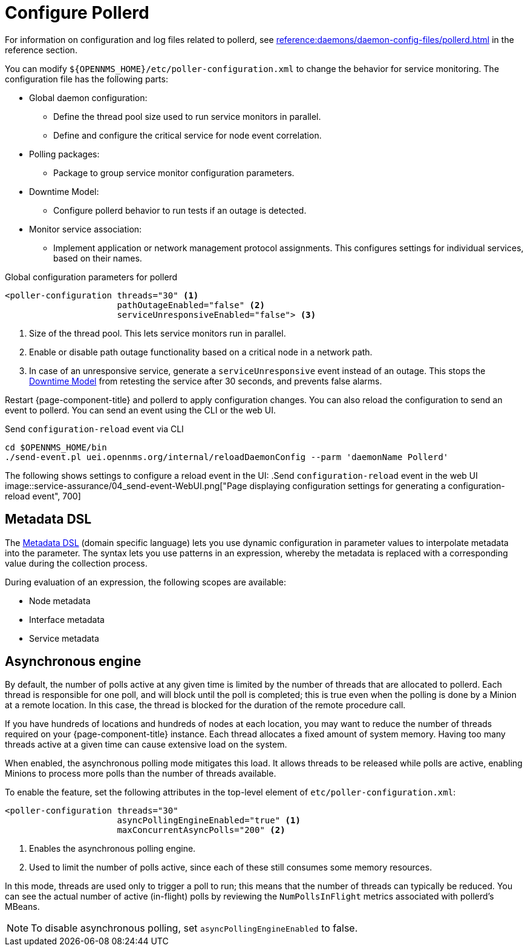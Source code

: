 
[[ga-pollerd-configuration]]
= Configure Pollerd
:description: How to configure pollerd in {page-component-title} to change service monitoring behavior: define thread pool, downtime model, asynchronous engine.

For information on configuration and log files related to pollerd, see xref:reference:daemons/daemon-config-files/pollerd.adoc[] in the reference section.

You can modify `$\{OPENNMS_HOME}/etc/poller-configuration.xml` to change the behavior for service monitoring.
The configuration file has the following parts:

* Global daemon configuration:
** Define the thread pool size used to run service monitors in parallel.
** Define and configure the critical service for node event correlation.
* Polling packages:
** Package to group service monitor configuration parameters.
* Downtime Model:
** Configure pollerd behavior to run tests if an outage is detected.
* Monitor service association:
** Implement application or network management protocol assignments.
This configures settings for individual services, based on their names.

.Global configuration parameters for pollerd
[source, xml]
----
<poller-configuration threads="30" <1>
                      pathOutageEnabled="false" <2>
                      serviceUnresponsiveEnabled="false"> <3>
----

<1> Size of the thread pool.
This lets service monitors run in parallel.
<2> Enable or disable path outage functionality based on a critical node in a network path.
<3> In case of an unresponsive service, generate a `serviceUnresponsive` event instead of an outage.
This stops the xref:operation:deep-dive/service-assurance/downtime-model.adoc[Downtime Model] from retesting the service after 30 seconds, and prevents false alarms.

Restart {page-component-title} and pollerd to apply configuration changes.
You can also reload the configuration to send an event to pollerd.
You can send an event using the CLI or the web UI.

.Send `configuration-reload` event via CLI
[source, shell]
----
cd $OPENNMS_HOME/bin
./send-event.pl uei.opennms.org/internal/reloadDaemonConfig --parm 'daemonName Pollerd'
----

The following shows settings to configure a reload event in the UI:
.Send `configuration-reload` event in the web UI
image::service-assurance/04_send-event-WebUI.png["Page displaying configuration settings for generating a configuration-reload event", 700]

[[ga-pollerd-configuration-meta-data]]
== Metadata DSL

The <<deep-dive/meta-data.adoc#ga-meta-data-dsl, Metadata DSL>> (domain specific language) lets you use dynamic configuration in parameter values to interpolate metadata into the parameter.
The syntax lets you use patterns in an expression, whereby the metadata is replaced with a corresponding value during the collection process.

During evaluation of an expression, the following scopes are available:

* Node metadata
* Interface metadata
* Service metadata

[[ga-pollerd-configuration-async]]
== Asynchronous engine

By default, the number of polls active at any given time is limited by the number of threads that are allocated to pollerd.
Each thread is responsible for one poll, and will block until the poll is completed; this is true even when the polling is done by a Minion at a remote location.
In this case, the thread is blocked for the duration of the remote procedure call.

If you have hundreds of locations and hundreds of nodes at each location, you may want to reduce the number of threads required on your {page-component-title} instance.
Each thread allocates a fixed amount of system memory.
Having too many threads active at a given time can cause extensive load on the system.

When enabled, the asynchronous polling mode mitigates this load.
It allows threads to be released while polls are active, enabling Minions to process more polls than the number of threads available.

To enable the feature, set the following attributes in the top-level element of `etc/poller-configuration.xml`:

[source, xml]
----
<poller-configuration threads="30"
                      asyncPollingEngineEnabled="true" <1>
                      maxConcurrentAsyncPolls="200" <2>
----
<1> Enables the asynchronous polling engine.
<2> Used to limit the number of polls active, since each of these still consumes some memory resources.

In this mode, threads are used only to trigger a poll to run; this means that the number of threads can typically be reduced.
You can see the actual number of active (in-flight) polls by reviewing the `NumPollsInFlight` metrics associated with pollerd's MBeans.

NOTE: To disable asynchronous polling, set `asyncPollingEngineEnabled` to false.